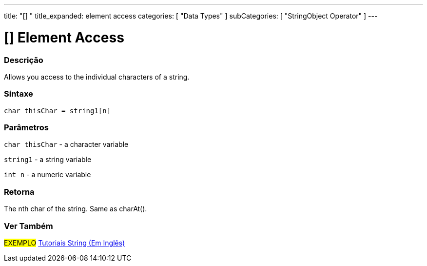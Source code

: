 ﻿---
title: "[] "
title_expanded: element access
categories: [ "Data Types" ]
subCategories: [ "StringObject Operator" ]
---





= [] Element Access


// OVERVIEW SECTION STARTS
[#overview]
--

[float]
=== Descrição
Allows you access to the individual characters of a string.

[%hardbreaks]


[float]
=== Sintaxe
[source,arduino]
----
char thisChar = string1[n]
----

[float]
=== Parâmetros
`char thisChar` - a character variable

`string1` - a string variable

`int n` - a numeric variable

[float]
=== Retorna
The nth char of the string. Same as charAt().

--

// OVERVIEW SECTION ENDS



// HOW TO USE SECTION ENDS


// SEE ALSO SECTION
[#see_also]
--

[float]
=== Ver Também

[role="example"]
#EXEMPLO# https://www.arduino.cc/en/Tutorial/BuiltInExamples#strings[Tutoriais String (Em Inglês)] +
--
// SEE ALSO SECTION ENDS